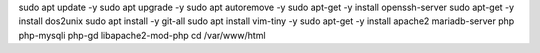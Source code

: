 sudo apt update -y
sudo apt upgrade -y
sudo apt autoremove -y
sudo apt-get -y install openssh-server
sudo apt-get -y install dos2unix
sudo apt install -y git-all
sudo apt install vim-tiny -y
sudo apt-get -y install apache2 mariadb-server php php-mysqli php-gd libapache2-mod-php
cd /var/www/html
